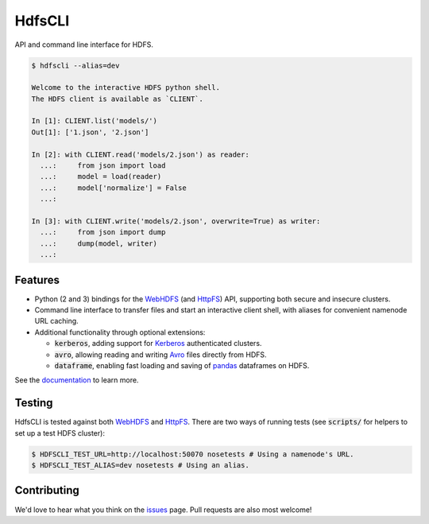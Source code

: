 .. default-role:: code


HdfsCLI |build_image| |pypi_image|
==================================

.. |build_image| image:: https://travis-ci.org/mtth/hdfs.png?branch=master
  :target: https://travis-ci.org/mtth/hdfs

.. |pypi_image| image:: https://badge.fury.io/py/hdfs.svg
  :target: https://pypi.python.org/pypi/hdfs/

API and command line interface for HDFS.

.. code-block:: bash

  $ hdfscli --alias=dev

  Welcome to the interactive HDFS python shell.
  The HDFS client is available as `CLIENT`.

  In [1]: CLIENT.list('models/')
  Out[1]: ['1.json', '2.json']

  In [2]: with CLIENT.read('models/2.json') as reader:
    ...:     from json import load
    ...:     model = load(reader)
    ...:     model['normalize'] = False
    ...:

  In [3]: with CLIENT.write('models/2.json', overwrite=True) as writer:
    ...:     from json import dump
    ...:     dump(model, writer)
    ...:


Features
--------

* Python (2 and 3) bindings for the WebHDFS_ (and HttpFS_) API, supporting both 
  secure and insecure clusters.
* Command line interface to transfer files and start an interactive client 
  shell, with aliases for convenient namenode URL caching.
* Additional functionality through optional extensions:

  + `kerberos`, adding support for Kerberos_ authenticated clusters.
  + `avro`, allowing reading and writing Avro_ files directly from HDFS.
  + `dataframe`, enabling fast loading and saving of pandas_ dataframes on 
    HDFS.

See the documentation_ to learn more.


Testing
-------

HdfsCLI is tested against both WebHDFS_ and HttpFS_. There are two ways of 
running tests (see `scripts/` for helpers to set up a test HDFS cluster):

.. code-block:: bash

  $ HDFSCLI_TEST_URL=http://localhost:50070 nosetests # Using a namenode's URL.
  $ HDFSCLI_TEST_ALIAS=dev nosetests # Using an alias.


Contributing
------------

We'd love to hear what you think on the issues_ page. Pull requests are also 
most welcome!


.. _documentation: http://hdfscli.readthedocs.org/
.. _HttpFS: http://hadoop.apache.org/docs/current/hadoop-hdfs-httpfs/
.. _Avro: https://avro.apache.org/docs/1.7.7/index.html
.. _pandas: http://pandas.pydata.org/
.. _WebHDFS: http://hadoop.apache.org/docs/current/hadoop-project-dist/hadoop-hdfs/WebHDFS.html
.. _Kerberos: http://web.mit.edu/kerberos/
.. _issues: https://github.com/mtth/hdfs/issues
